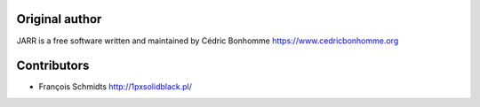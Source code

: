Original author
---------------
JARR is a free software written and maintained
by Cédric Bonhomme https://www.cedricbonhomme.org

Contributors
------------
- François Schmidts http://1pxsolidblack.pl/
